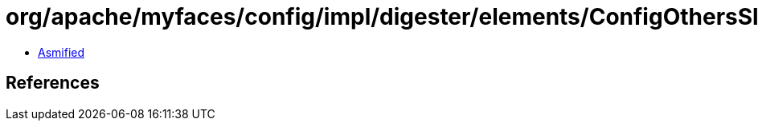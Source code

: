 = org/apache/myfaces/config/impl/digester/elements/ConfigOthersSlotImpl.class

 - link:ConfigOthersSlotImpl-asmified.java[Asmified]

== References

